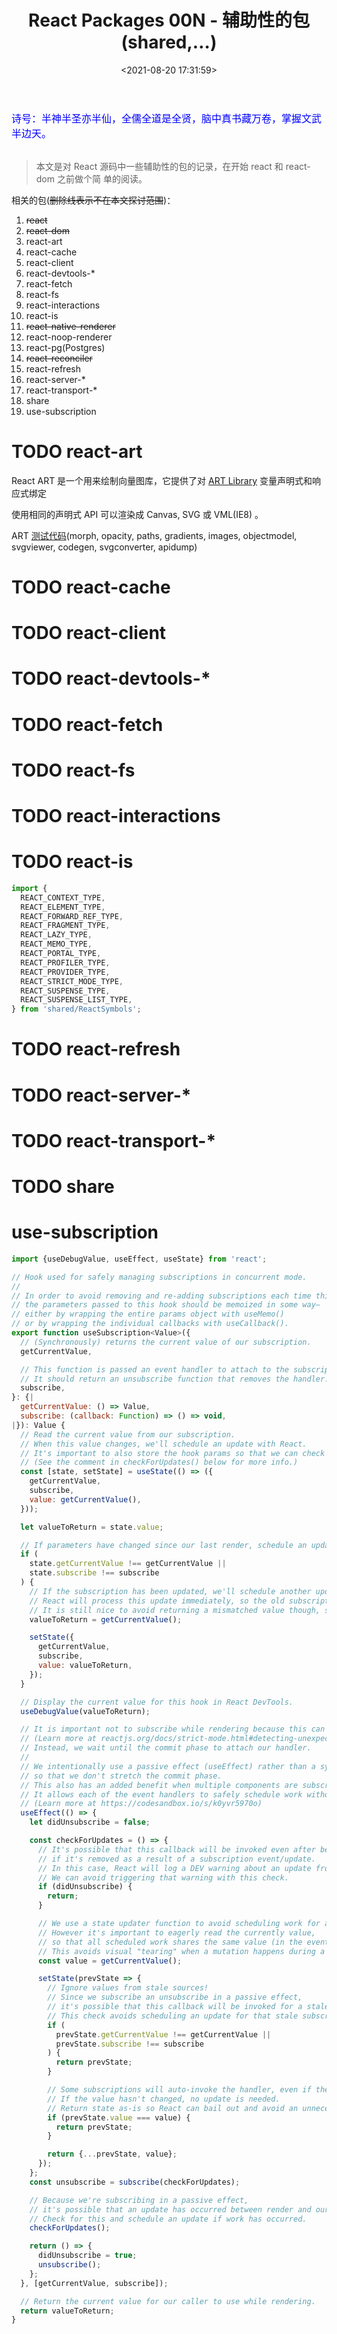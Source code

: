 #+TITLE: React Packages 00N - 辅助性的包(shared,...)
#+DATE: <2021-08-20 17:31:59>
#+EMAIL: Lee ZhiCheng<gccll.love@gmail.com>
#+TAGS[]: react, scheduler
#+CATEGORIES[]: react
#+LANGUAGE: zh-cn
#+STARTUP: indent

#+begin_export html
<link href="https://fonts.goo~gleapis.com/cs~s2?family=ZCOOL+XiaoWei&display=swap" rel="stylesheet">
<kbd>
<font color="blue" size="3" style="font-family: 'ZCOOL XiaoWei', serif;">
  诗号：半神半圣亦半仙，全儒全道是全贤，脑中真书藏万卷，掌握文武半边天。
</font>
</kbd><br><br>
<img  src="/img/bdx/shz-001.jpg"/>
#+end_export

#+begin_quote
本文是对 React 源码中一些辅助性的包的记录，在开始 react 和 react-dom 之前做个简
单的阅读。
#+end_quote

相关的包(+删除线表示不在本文探讨范围+)：

1. +react+
2. +react-dom+
3. react-art
4. react-cache
5. react-client
6. react-devtools-*
7. react-fetch
8. react-fs
9. react-interactions
10. react-is
11. +react-native-renderer+
12. react-noop-renderer
13. react-pg(Postgres)
14. +react-reconciler+
15. react-refresh
16. react-server-*
17. react-transport-*
18. share
19. use-subscription


* TODO react-art
:PROPERTIES:
:COLUMNS:  %CUSTOM_ID[(Custom Id)]
:CUSTOM_ID: react-art
:END:

React ART 是一个用来绘制向量图库，它提供了对 [[https://github.com/sebmarkbage/art/][ART Library]] 变量声明式和响应式绑定

使用相同的声明式 API 可以渲染成 Canvas, SVG 或 VML(IE8) 。

ART [[https://github.com/sebmarkbage/art/tree/master/demos][测试代码]](morph, opacity, paths, gradients, images, objectmodel, svgviewer,
codegen, svgconverter, apidump)
* TODO react-cache
:PROPERTIES:
:COLUMNS:  %CUSTOM_ID[(Custom Id)]
:CUSTOM_ID: react-cache
:END:
* TODO react-client
:PROPERTIES:
:COLUMNS:  %CUSTOM_ID[(Custom Id)]
:CUSTOM_ID: react-client
:END:
* TODO react-devtools-*
:PROPERTIES:
:COLUMNS:  %CUSTOM_ID[(Custom Id)]
:CUSTOM_ID: devtools
:END:
* TODO react-fetch
:PROPERTIES:
:COLUMNS:  %CUSTOM_ID[(Custom Id)]
:CUSTOM_ID: react-fetch
:END:
* TODO react-fs
:PROPERTIES:
:COLUMNS:  %CUSTOM_ID[(Custom Id)]
:CUSTOM_ID: react-fs
:END:

* TODO react-interactions
:PROPERTIES:
:COLUMNS:  %CUSTOM_ID[(Custom Id)]
:CUSTOM_ID: react-interactions
:END:

* TODO react-is
:PROPERTIES:
:COLUMNS:  %CUSTOM_ID[(Custom Id)]
:CUSTOM_ID: react-is
:END:

#+begin_src js
import {
  REACT_CONTEXT_TYPE,
  REACT_ELEMENT_TYPE,
  REACT_FORWARD_REF_TYPE,
  REACT_FRAGMENT_TYPE,
  REACT_LAZY_TYPE,
  REACT_MEMO_TYPE,
  REACT_PORTAL_TYPE,
  REACT_PROFILER_TYPE,
  REACT_PROVIDER_TYPE,
  REACT_STRICT_MODE_TYPE,
  REACT_SUSPENSE_TYPE,
  REACT_SUSPENSE_LIST_TYPE,
} from 'shared/ReactSymbols';
#+end_src
* TODO react-refresh
:PROPERTIES:
:COLUMNS:  %CUSTOM_ID[(Custom Id)]
:CUSTOM_ID: react-refresh
:END:
* TODO react-server-*
:PROPERTIES:
:COLUMNS:  %CUSTOM_ID[(Custom Id)]
:CUSTOM_ID: react-server
:END:
* TODO react-transport-*
:PROPERTIES:
:COLUMNS:  %CUSTOM_ID[(Custom Id)]
:CUSTOM_ID: react-transport
:END:
* TODO share
:PROPERTIES:
:COLUMNS:  %CUSTOM_ID[(Custom Id)]
:CUSTOM_ID: share
:END:
* use-subscription
:PROPERTIES:
:COLUMNS:  %CUSTOM_ID[(Custom Id)]
:CUSTOM_ID: use-subscription
:END:

#+begin_src js
import {useDebugValue, useEffect, useState} from 'react';

// Hook used for safely managing subscriptions in concurrent mode.
//
// In order to avoid removing and re-adding subscriptions each time this hook is called,
// the parameters passed to this hook should be memoized in some way–
// either by wrapping the entire params object with useMemo()
// or by wrapping the individual callbacks with useCallback().
export function useSubscription<Value>({
  // (Synchronously) returns the current value of our subscription.
  getCurrentValue,

  // This function is passed an event handler to attach to the subscription.
  // It should return an unsubscribe function that removes the handler.
  subscribe,
}: {|
  getCurrentValue: () => Value,
  subscribe: (callback: Function) => () => void,
|}): Value {
  // Read the current value from our subscription.
  // When this value changes, we'll schedule an update with React.
  // It's important to also store the hook params so that we can check for staleness.
  // (See the comment in checkForUpdates() below for more info.)
  const [state, setState] = useState(() => ({
    getCurrentValue,
    subscribe,
    value: getCurrentValue(),
  }));

  let valueToReturn = state.value;

  // If parameters have changed since our last render, schedule an update with its current value.
  if (
    state.getCurrentValue !== getCurrentValue ||
    state.subscribe !== subscribe
  ) {
    // If the subscription has been updated, we'll schedule another update with React.
    // React will process this update immediately, so the old subscription value won't be committed.
    // It is still nice to avoid returning a mismatched value though, so let's override the return value.
    valueToReturn = getCurrentValue();

    setState({
      getCurrentValue,
      subscribe,
      value: valueToReturn,
    });
  }

  // Display the current value for this hook in React DevTools.
  useDebugValue(valueToReturn);

  // It is important not to subscribe while rendering because this can lead to memory leaks.
  // (Learn more at reactjs.org/docs/strict-mode.html#detecting-unexpected-side-effects)
  // Instead, we wait until the commit phase to attach our handler.
  //
  // We intentionally use a passive effect (useEffect) rather than a synchronous one (useLayoutEffect)
  // so that we don't stretch the commit phase.
  // This also has an added benefit when multiple components are subscribed to the same source:
  // It allows each of the event handlers to safely schedule work without potentially removing an another handler.
  // (Learn more at https://codesandbox.io/s/k0yvr5970o)
  useEffect(() => {
    let didUnsubscribe = false;

    const checkForUpdates = () => {
      // It's possible that this callback will be invoked even after being unsubscribed,
      // if it's removed as a result of a subscription event/update.
      // In this case, React will log a DEV warning about an update from an unmounted component.
      // We can avoid triggering that warning with this check.
      if (didUnsubscribe) {
        return;
      }

      // We use a state updater function to avoid scheduling work for a stale source.
      // However it's important to eagerly read the currently value,
      // so that all scheduled work shares the same value (in the event of multiple subscriptions).
      // This avoids visual "tearing" when a mutation happens during a (concurrent) render.
      const value = getCurrentValue();

      setState(prevState => {
        // Ignore values from stale sources!
        // Since we subscribe an unsubscribe in a passive effect,
        // it's possible that this callback will be invoked for a stale (previous) subscription.
        // This check avoids scheduling an update for that stale subscription.
        if (
          prevState.getCurrentValue !== getCurrentValue ||
          prevState.subscribe !== subscribe
        ) {
          return prevState;
        }

        // Some subscriptions will auto-invoke the handler, even if the value hasn't changed.
        // If the value hasn't changed, no update is needed.
        // Return state as-is so React can bail out and avoid an unnecessary render.
        if (prevState.value === value) {
          return prevState;
        }

        return {...prevState, value};
      });
    };
    const unsubscribe = subscribe(checkForUpdates);

    // Because we're subscribing in a passive effect,
    // it's possible that an update has occurred between render and our effect handler.
    // Check for this and schedule an update if work has occurred.
    checkForUpdates();

    return () => {
      didUnsubscribe = true;
      unsubscribe();
    };
  }, [getCurrentValue, subscribe]);

  // Return the current value for our caller to use while rendering.
  return valueToReturn;
}

#+end_src
